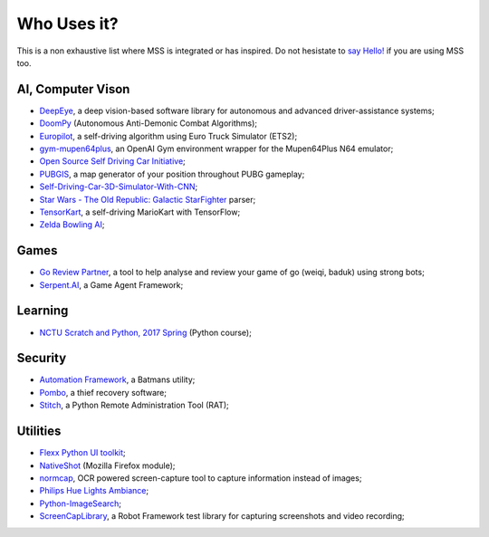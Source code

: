 ============
Who Uses it?
============

This is a non exhaustive list where MSS is integrated or has inspired.
Do not hesistate to `say Hello! <https://github.com/BoboTiG/python-mss/issues>`_ if you are using MSS too.


AI, Computer Vison
==================

- `DeepEye <https://github.com/thayerAlshaabi/DeepEye>`_, a deep vision-based software library for autonomous and advanced driver-assistance systems;
- `DoomPy <https://github.com/WNoxchi/DoomPy>`_ (Autonomous Anti-Demonic Combat Algorithms);
- `Europilot <https://github.com/jsistla/eu-pilot>`_, a self-driving algorithm using Euro Truck Simulator (ETS2);
- `gym-mupen64plus <https://github.com/bzier/gym-mupen64plus>`_, an OpenAI Gym environment wrapper for the Mupen64Plus N64 emulator;
- `Open Source Self Driving Car Initiative <https://github.com/OSSDC/OSSDC-VisionBasedACC>`_;
- `PUBGIS <https://github.com/andrewzwicky/PUBGIS>`_, a map generator of your position throughout PUBG gameplay;
- `Self-Driving-Car-3D-Simulator-With-CNN <https://github.com/sagar448/Self-Driving-Car-3D-Simulator-With-CNN>`_;
- `Star Wars - The Old Republic: Galactic StarFighter <https://github.com/RedFantom/gsf-parser>`_ parser;
- `TensorKart <https://github.com/kevinhughes27/TensorKart>`_, a self-driving MarioKart with TensorFlow;
- `Zelda Bowling AI <https://github.com/Velidir/ZeldaBowlingAI>`_;

Games
=====

- `Go Review Partner <https://github.com/pnprog/goreviewpartner>`_, a tool to help analyse and review your game of go (weiqi, baduk) using strong bots;
- `Serpent.AI <https://github.com/SerpentAI/SerpentAI>`_, a Game Agent Framework;

Learning
========

- `NCTU Scratch and Python, 2017 Spring <https://github.com/mzshieh/snp2017spring>`_ (Python course);

Security
========

- `Automation Framework <https://github.com/capaximperii/AutomationFramework>`_, a Batmans utility;
- `Pombo <https://github.com/BoboTiG/pombo>`_, a thief recovery software;
- `Stitch <https://nathanlopez.github.io/Stitch/>`_, a Python Remote Administration Tool (RAT);

Utilities
=========

- `Flexx Python UI toolkit <https://github.com/zoofio/flexx>`_;
- `NativeShot <https://addons.mozilla.org/en-US/firefox/addon/nativeshot/>`_ (Mozilla Firefox module);
- `normcap <https://github.com/dynobo/normcap>`_, OCR powered screen-capture tool to capture information instead of images;
- `Philips Hue Lights Ambiance <https://github.com/digital-concrete-jungle/hue-ambiance>`_;
- `Python-ImageSearch <https://github.com/drov0/python-imagesearch>`_;
- `ScreenCapLibrary <https://github.com/mihaiparvu/ScreenCapLibrary>`_, a Robot Framework test library for capturing screenshots and video recording;
